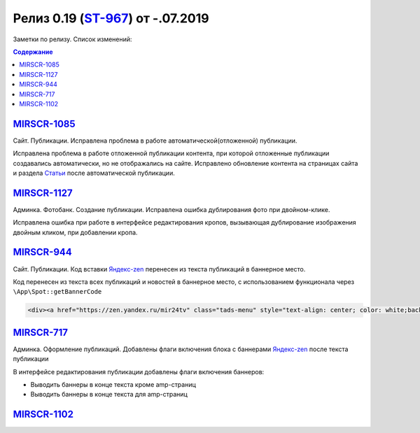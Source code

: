 
**************************
Релиз 0.19 (`ST-967 <https://mir24tv.atlassian.net/browse/ST-967>`_) от -.07.2019
**************************
Заметки по релизу. Список изменений:

.. contents:: Содержание
   :depth: 2


`MIRSCR-1085 <https://mir24tv.atlassian.net/browse/MIRSCR-1085>`_
--------------------
Сайт. Публикации. Исправлена проблема в работе автоматической(отложенной) публикации.

Исправлена проблема в работе отложенной публикации контента, при которой отложенные публикации создавались автоматически, но не отображались на сайте. Исправлено обновление контента на страницах сайта и раздела `Статьи <https://dev3.mir24.tv/articles/service>`_ после автоматической публикации.

`MIRSCR-1127 <https://mir24tv.atlassian.net/browse/MIRSCR-1127>`_
--------------------
Админка. Фотобанк. Создание публикации. Исправлена ошибка дублирования фото при двойном-клике.

Исправлена ошибка при работе в интерфейсе редактирования кропов, вызывающая дублирование изображения двойным кликом, при добавлении кропа.

`MIRSCR-944 <https://mir24tv.atlassian.net/browse/MIRSCR-944>`_
--------------------
Сайт. Публикации. Код вставки `Яндекс-zen <https://zen.yandex.ru/mir24tv>`_ перенесен из текста публикаций в баннерное место.

Код перенесен из текста всех публикаций и новостей в баннерное место, с использованием функционала через ``\App\Spot::getBannerCode``

.. code-block:: html

   <div><a href="https://zen.yandex.ru/mir24tv" class="tads-menu" style="text-align: center; color: white;background-color: #84c452;display: inline-block;padding: 6px 10px;">ПОЗНАЙ ДЗЕН С НАМИ</a><a href="https://news.yandex.ru/index.html?from=rubric&amp;favid=3087" class="tads-menu" style="text-align: center; color: white;background-color: #08a463;display: inline-block;padding: 6px 10px;">ЧИТАЙ НАС В ЯНДЕКС.НОВОСТЯХ</a></div>

`MIRSCR-717 <https://mir24tv.atlassian.net/browse/MIRSCR-717>`_
--------------------
Админка. Оформление публикаций. Добавлены флаги включения блока с баннерами `Яндекс-zen <https://zen.yandex.ru/mir24tv>`_ после текста публикации

В интерфейсе редактирования публикации добавлены флаги включения баннеров:

* Выводить баннеры в конце текста кроме amp-страниц
* Выводить баннеры в конце текста для amp-страниц

.. image:: /images/BannersInEndText.png
   :width: 100 %



`MIRSCR-1102 <https://mir24tv.atlassian.net/browse/MIRSCR-1102>`_
--------------------
